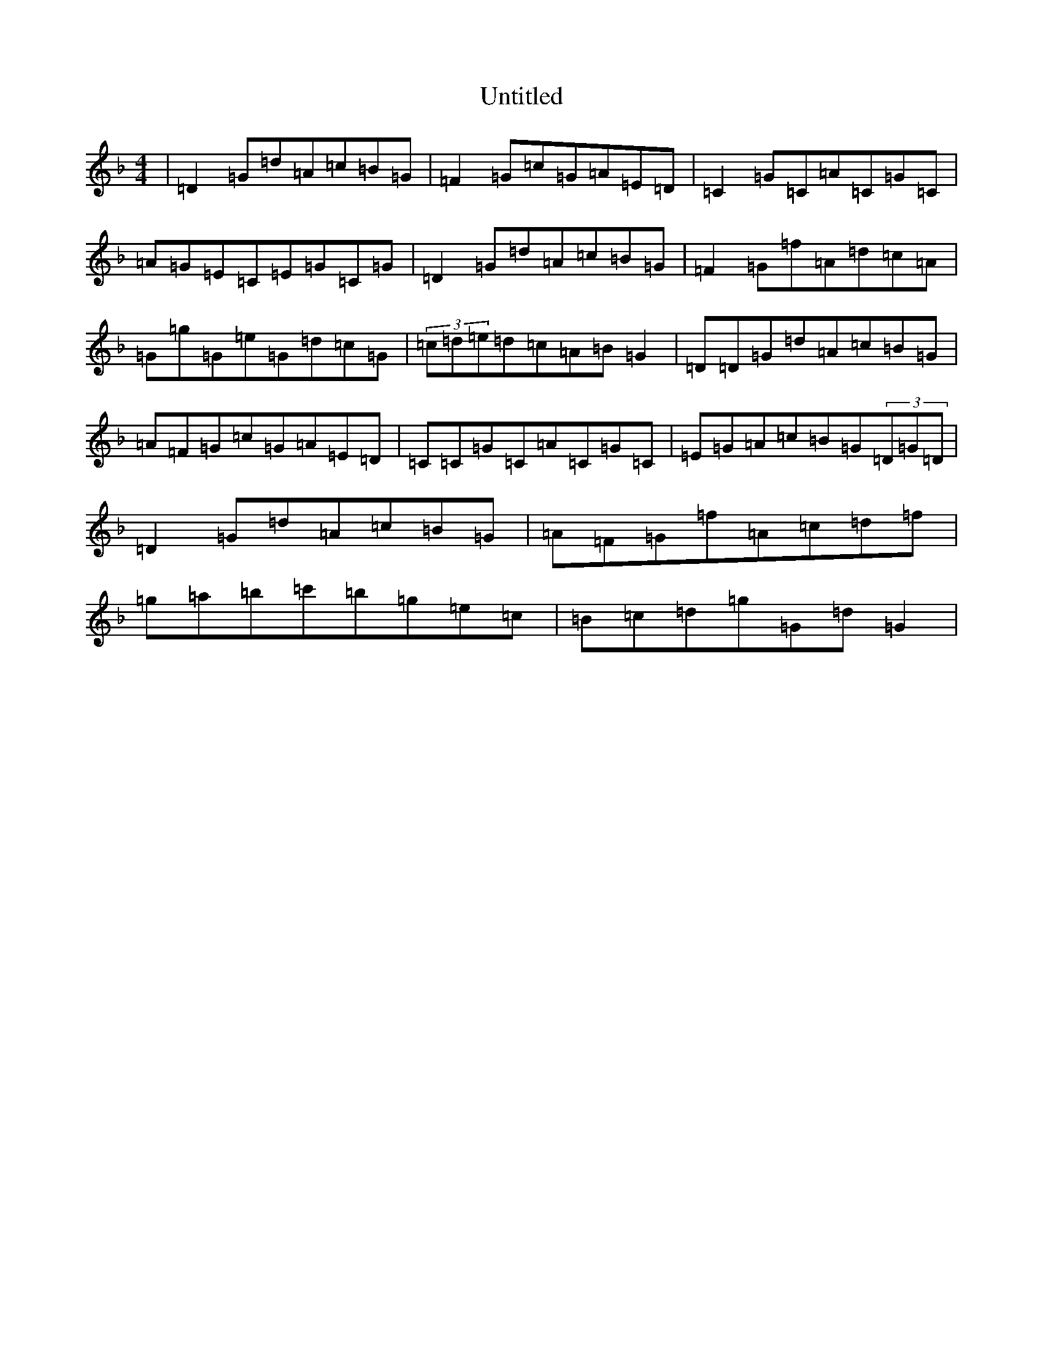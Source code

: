 X: 997
T: Untitled
S: https://thesession.org/tunes/13234#setting23045
Z: D Mixolydian
R: reel
M:4/4
L:1/8
K: C Mixolydian
|=D2=G=d=A=c=B=G|=F2=G=c=G=A=E=D|=C2=G=C=A=C=G=C|=A=G=E=C=E=G=C=G|=D2=G=d=A=c=B=G|=F2=G=f=A=d=c=A|=G=g=G=e=G=d=c=G|(3=c=d=e=d=c=A=B=G2|=D=D=G=d=A=c=B=G|=A=F=G=c=G=A=E=D|=C=C=G=C=A=C=G=C|=E=G=A=c=B=G(3=D=G=D|=D2=G=d=A=c=B=G|=A=F=G=f=A=c=d=f|=g=a=b=c'=b=g=e=c|=B=c=d=g=G=d=G2|